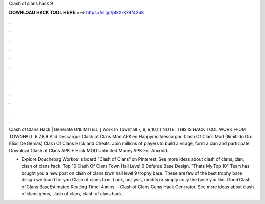 Clash of clans hack 9



𝐃𝐎𝐖𝐍𝐋𝐎𝐀𝐃 𝐇𝐀𝐂𝐊 𝐓𝐎𝐎𝐋 𝐇𝐄𝐑𝐄 ===> https://is.gd/ptkXrK?974268



.



.



.



.



.



.



.



.



.



.



.



.

Clash of Clans Hack | Generate UNLIMITED. [ Work In Townhall 7, 8, 9,10,11] NOTE: THIS IS HACK TOOL WORK FROM TOWNHALL 6 7,8,9 And  Descargue Clash of Clans Mod APK en Happymoddescargar. Clash Of Clans Mod (Ilimitado Oro Elixir De Gemas) Clash Of Clans Hack and Cheats. Join millions of players to build a village, form a clan and participate Download Clash of Clans APK + Hack MOD Unlimited Money APK For Android.

- Explore Douchebag Workout's board "Clash of Clans" on Pinterest. See more ideas about clash of clans, clan, clash of clans hack. Top 10 Clash Of Clans Town Hall Level 9 Defense Base Design. "Thats My Top 10" Team has bought you a new post on clash of clans town hall level 9 trophy base. These are few of the best trophy base design we found for you Clash of clans fans. Look, analysis, modify or simply copy the base you like. Good Clash of Clans BaseEstimated Reading Time: 4 mins. - Clash of Clans Gems Hack Generator. See more ideas about clash of clans gems, clash of clans, clash of clans hack.
